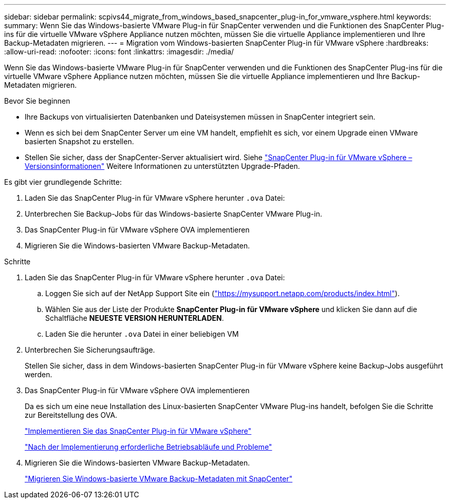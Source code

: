 ---
sidebar: sidebar 
permalink: scpivs44_migrate_from_windows_based_snapcenter_plug-in_for_vmware_vsphere.html 
keywords:  
summary: Wenn Sie das Windows-basierte VMware Plug-in für SnapCenter verwenden und die Funktionen des SnapCenter Plug-ins für die virtuelle VMware vSphere Appliance nutzen möchten, müssen Sie die virtuelle Appliance implementieren und Ihre Backup-Metadaten migrieren. 
---
= Migration vom Windows-basierten SnapCenter Plug-in für VMware vSphere
:hardbreaks:
:allow-uri-read: 
:nofooter: 
:icons: font
:linkattrs: 
:imagesdir: ./media/


[role="lead"]
Wenn Sie das Windows-basierte VMware Plug-in für SnapCenter verwenden und die Funktionen des SnapCenter Plug-ins für die virtuelle VMware vSphere Appliance nutzen möchten, müssen Sie die virtuelle Appliance implementieren und Ihre Backup-Metadaten migrieren.

.Bevor Sie beginnen
* Ihre Backups von virtualisierten Datenbanken und Dateisystemen müssen in SnapCenter integriert sein.
* Wenn es sich bei dem SnapCenter Server um eine VM handelt, empfiehlt es sich, vor einem Upgrade einen VMware basierten Snapshot zu erstellen.
* Stellen Sie sicher, dass der SnapCenter-Server aktualisiert wird. Siehe link:scpivs44_release_notes.html["SnapCenter Plug-in für VMware vSphere – Versionsinformationen"^] Weitere Informationen zu unterstützten Upgrade-Pfaden.


Es gibt vier grundlegende Schritte:

. Laden Sie das SnapCenter Plug-in für VMware vSphere herunter `.ova` Datei:
. Unterbrechen Sie Backup-Jobs für das Windows-basierte SnapCenter VMware Plug-in.
. Das SnapCenter Plug-in für VMware vSphere OVA implementieren
. Migrieren Sie die Windows-basierten VMware Backup-Metadaten.


.Schritte
. Laden Sie das SnapCenter Plug-in für VMware vSphere herunter `.ova` Datei:
+
.. Loggen Sie sich auf der NetApp Support Site ein (https://mysupport.netapp.com/products/index.html["https://mysupport.netapp.com/products/index.html"^]).
.. Wählen Sie aus der Liste der Produkte *SnapCenter Plug-in für VMware vSphere* und klicken Sie dann auf die Schaltfläche *NEUESTE VERSION HERUNTERLADEN*.
.. Laden Sie die herunter `.ova` Datei in einer beliebigen VM


. Unterbrechen Sie Sicherungsaufträge.
+
Stellen Sie sicher, dass in dem Windows-basierten SnapCenter Plug-in für VMware vSphere keine Backup-Jobs ausgeführt werden.

. Das SnapCenter Plug-in für VMware vSphere OVA implementieren
+
Da es sich um eine neue Installation des Linux-basierten SnapCenter VMware Plug-ins handelt, befolgen Sie die Schritte zur Bereitstellung des OVA.

+
link:scpivs44_deploy_snapcenter_plug-in_for_vmware_vsphere.html["Implementieren Sie das SnapCenter Plug-in für VMware vSphere"]

+
link:scpivs44_post_deployment_required_operations_and_issues.html["Nach der Implementierung erforderliche Betriebsabläufe und Probleme"]

. Migrieren Sie die Windows-basierten VMware Backup-Metadaten.
+
link:scpivs44_migrate_from_snapcenter_backup_metadata_to_the_virtual_appliance.html["Migrieren Sie Windows-basierte VMware Backup-Metadaten mit SnapCenter"]


